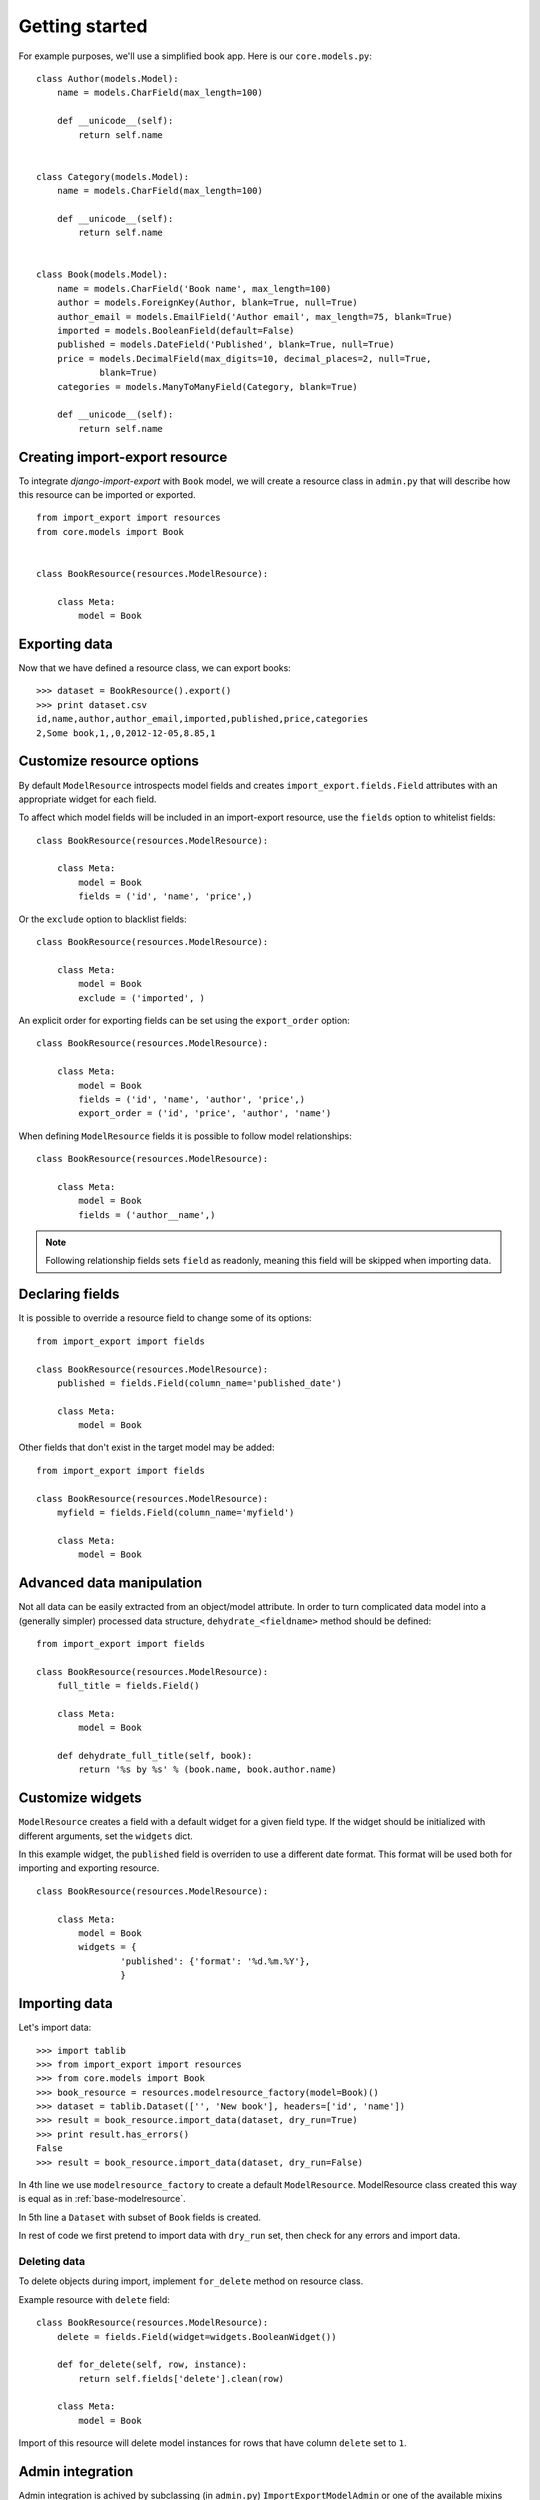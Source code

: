 ===============
Getting started
===============

For example purposes, we'll use a simplified book app. Here is our
``core.models.py``::

    class Author(models.Model):
        name = models.CharField(max_length=100)

        def __unicode__(self):
            return self.name


    class Category(models.Model):
        name = models.CharField(max_length=100)

        def __unicode__(self):
            return self.name


    class Book(models.Model):
        name = models.CharField('Book name', max_length=100)
        author = models.ForeignKey(Author, blank=True, null=True)
        author_email = models.EmailField('Author email', max_length=75, blank=True)
        imported = models.BooleanField(default=False)
        published = models.DateField('Published', blank=True, null=True)
        price = models.DecimalField(max_digits=10, decimal_places=2, null=True,
                blank=True)
        categories = models.ManyToManyField(Category, blank=True)

        def __unicode__(self):
            return self.name


.. _base-modelresource:

Creating import-export resource
-------------------------------

To integrate `django-import-export` with ``Book`` model, we will create
a resource class in ``admin.py`` that will describe how this resource can be imported or
exported.

::

    from import_export import resources
    from core.models import Book


    class BookResource(resources.ModelResource):

        class Meta:
            model = Book

Exporting data
--------------

Now that we have defined a resource class, we can export books::

    >>> dataset = BookResource().export()
    >>> print dataset.csv
    id,name,author,author_email,imported,published,price,categories
    2,Some book,1,,0,2012-12-05,8.85,1

Customize resource options
--------------------------

By default ``ModelResource`` introspects model fields and creates
``import_export.fields.Field`` attributes with an appropriate widget
for each field.

To affect which model fields will be included in an import-export
resource, use the ``fields`` option to whitelist fields::

    class BookResource(resources.ModelResource):

        class Meta:
            model = Book
            fields = ('id', 'name', 'price',)

Or the ``exclude`` option to blacklist fields::

    class BookResource(resources.ModelResource):

        class Meta:
            model = Book
            exclude = ('imported', )

An explicit order for exporting fields can be set using the ``export_order`` option::

    class BookResource(resources.ModelResource):

        class Meta:
            model = Book
            fields = ('id', 'name', 'author', 'price',)
            export_order = ('id', 'price', 'author', 'name')

When defining ``ModelResource`` fields it is possible to follow
model relationships::

    class BookResource(resources.ModelResource):

        class Meta:
            model = Book
            fields = ('author__name',)

.. note::

    Following relationship fields sets ``field`` as readonly, meaning
    this field will be skipped when importing data.

.. seealso::

    :doc:`/api_resources`
        

Declaring fields
----------------

It is possible to override a resource field to change some of its
options::

    from import_export import fields

    class BookResource(resources.ModelResource):
        published = fields.Field(column_name='published_date')
        
        class Meta:
            model = Book

Other fields that don't exist in the target model may be added::

    from import_export import fields
    
    class BookResource(resources.ModelResource):
        myfield = fields.Field(column_name='myfield')

        class Meta:
            model = Book

.. seealso::

    :doc:`/api_fields`
        Available field types and options.


Advanced data manipulation
--------------------------

Not all data can be easily extracted from an object/model attribute.
In order to turn complicated data model into a (generally simpler) processed
data structure, ``dehydrate_<fieldname>`` method should be defined::

    from import_export import fields

    class BookResource(resources.ModelResource):
        full_title = fields.Field()
        
        class Meta:
            model = Book

        def dehydrate_full_title(self, book):
            return '%s by %s' % (book.name, book.author.name)


Customize widgets
-----------------

``ModelResource`` creates a field with a default widget for a given field
type. If the widget should be initialized with different arguments, set the
``widgets`` dict.

In this example widget, the ``published`` field is overriden to use a
different date format. This format will be used both for importing
and exporting resource.

::

    class BookResource(resources.ModelResource):
        
        class Meta:
            model = Book
            widgets = {
                    'published': {'format': '%d.%m.%Y'},
                    }

.. seealso::

    :doc:`/api_widgets`
        available widget types and options.

Importing data
--------------

Let's import data::

    >>> import tablib
    >>> from import_export import resources
    >>> from core.models import Book
    >>> book_resource = resources.modelresource_factory(model=Book)()
    >>> dataset = tablib.Dataset(['', 'New book'], headers=['id', 'name'])
    >>> result = book_resource.import_data(dataset, dry_run=True)
    >>> print result.has_errors()
    False
    >>> result = book_resource.import_data(dataset, dry_run=False)

In 4th line we use ``modelresource_factory`` to create a default
``ModelResource``. ModelResource class created this way is equal
as in :ref:`base-modelresource`.

In 5th line a ``Dataset`` with subset of ``Book`` fields is created.

In rest of code we first pretend to import data with ``dry_run`` set, then
check for any errors and import data.

.. seealso::

    :doc:`/import_workflow`
        for detailed import workflow descripton and customization options.

Deleting data
^^^^^^^^^^^^^

To delete objects during import, implement ``for_delete`` method on resource
class.

Example resource with ``delete`` field::

    class BookResource(resources.ModelResource):
        delete = fields.Field(widget=widgets.BooleanWidget())

        def for_delete(self, row, instance):
            return self.fields['delete'].clean(row)
        
        class Meta:
            model = Book

Import of this resource will delete model instances for rows
that have column ``delete`` set to ``1``.

Admin integration
-----------------

Admin integration is achived by subclassing (in ``admin.py``)
``ImportExportModelAdmin`` or one of the available mixins (``ImportMixin``, 
``ExportMixin``, or ``ImportExportMixin``)::

    from import_export.admin import ImportExportModelAdmin


    class BookAdmin(ImportExportModelAdmin):
        resource_class = BookResource
        pass

.. figure:: _static/images/django-import-export-change.png

   A screenshot of the change view with Import and Export buttons.

.. figure:: _static/images/django-import-export-import.png

   A screenshot of the import view.

.. figure:: _static/images/django-import-export-import-confirm.png

   A screenshot of the confirm import view.

|

Another approach to exporting data is by subclassing
``ImportExportActionModelAdmin`` which implements export as an admin action.
As a result it's possible to export a list of objects selected on the change
list page::

    from import_export.admin import ImportExportActionModelAdmin


    class BookAdmin(ImportExportActionModelAdmin):
        resource_class = BookResource
        pass


.. figure:: _static/images/django-import-export-action.png

   A screenshot of the change view with Import and Export as an admin action.

|

.. seealso::

    :doc:`/api_admin`
        available mixins and options.
